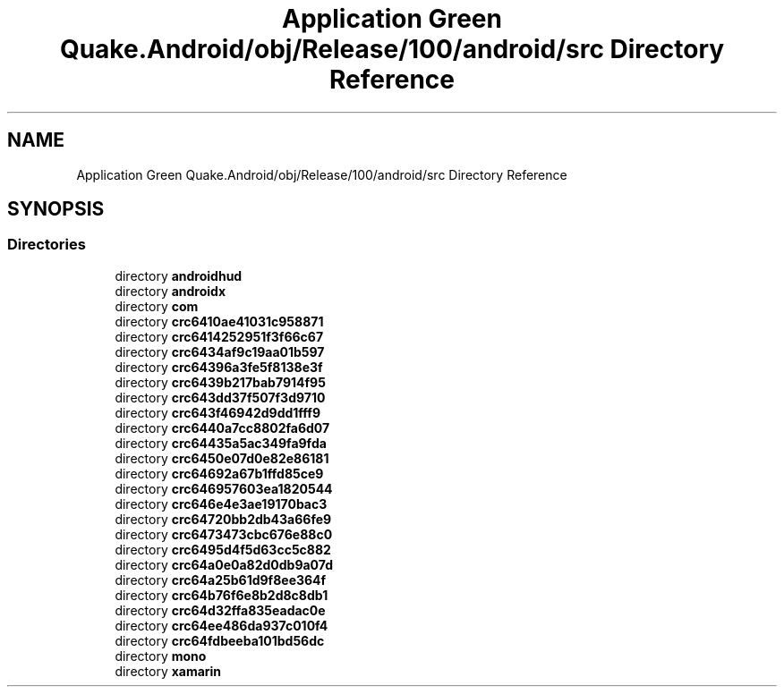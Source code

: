 .TH "Application Green Quake.Android/obj/Release/100/android/src Directory Reference" 3 "Thu Apr 29 2021" "Version 1.0" "Green Quake" \" -*- nroff -*-
.ad l
.nh
.SH NAME
Application Green Quake.Android/obj/Release/100/android/src Directory Reference
.SH SYNOPSIS
.br
.PP
.SS "Directories"

.in +1c
.ti -1c
.RI "directory \fBandroidhud\fP"
.br
.ti -1c
.RI "directory \fBandroidx\fP"
.br
.ti -1c
.RI "directory \fBcom\fP"
.br
.ti -1c
.RI "directory \fBcrc6410ae41031c958871\fP"
.br
.ti -1c
.RI "directory \fBcrc6414252951f3f66c67\fP"
.br
.ti -1c
.RI "directory \fBcrc6434af9c19aa01b597\fP"
.br
.ti -1c
.RI "directory \fBcrc64396a3fe5f8138e3f\fP"
.br
.ti -1c
.RI "directory \fBcrc6439b217bab7914f95\fP"
.br
.ti -1c
.RI "directory \fBcrc643dd37f507f3d9710\fP"
.br
.ti -1c
.RI "directory \fBcrc643f46942d9dd1fff9\fP"
.br
.ti -1c
.RI "directory \fBcrc6440a7cc8802fa6d07\fP"
.br
.ti -1c
.RI "directory \fBcrc64435a5ac349fa9fda\fP"
.br
.ti -1c
.RI "directory \fBcrc6450e07d0e82e86181\fP"
.br
.ti -1c
.RI "directory \fBcrc64692a67b1ffd85ce9\fP"
.br
.ti -1c
.RI "directory \fBcrc646957603ea1820544\fP"
.br
.ti -1c
.RI "directory \fBcrc646e4e3ae19170bac3\fP"
.br
.ti -1c
.RI "directory \fBcrc64720bb2db43a66fe9\fP"
.br
.ti -1c
.RI "directory \fBcrc6473473cbc676e88c0\fP"
.br
.ti -1c
.RI "directory \fBcrc6495d4f5d63cc5c882\fP"
.br
.ti -1c
.RI "directory \fBcrc64a0e0a82d0db9a07d\fP"
.br
.ti -1c
.RI "directory \fBcrc64a25b61d9f8ee364f\fP"
.br
.ti -1c
.RI "directory \fBcrc64b76f6e8b2d8c8db1\fP"
.br
.ti -1c
.RI "directory \fBcrc64d32ffa835eadac0e\fP"
.br
.ti -1c
.RI "directory \fBcrc64ee486da937c010f4\fP"
.br
.ti -1c
.RI "directory \fBcrc64fdbeeba101bd56dc\fP"
.br
.ti -1c
.RI "directory \fBmono\fP"
.br
.ti -1c
.RI "directory \fBxamarin\fP"
.br
.in -1c
